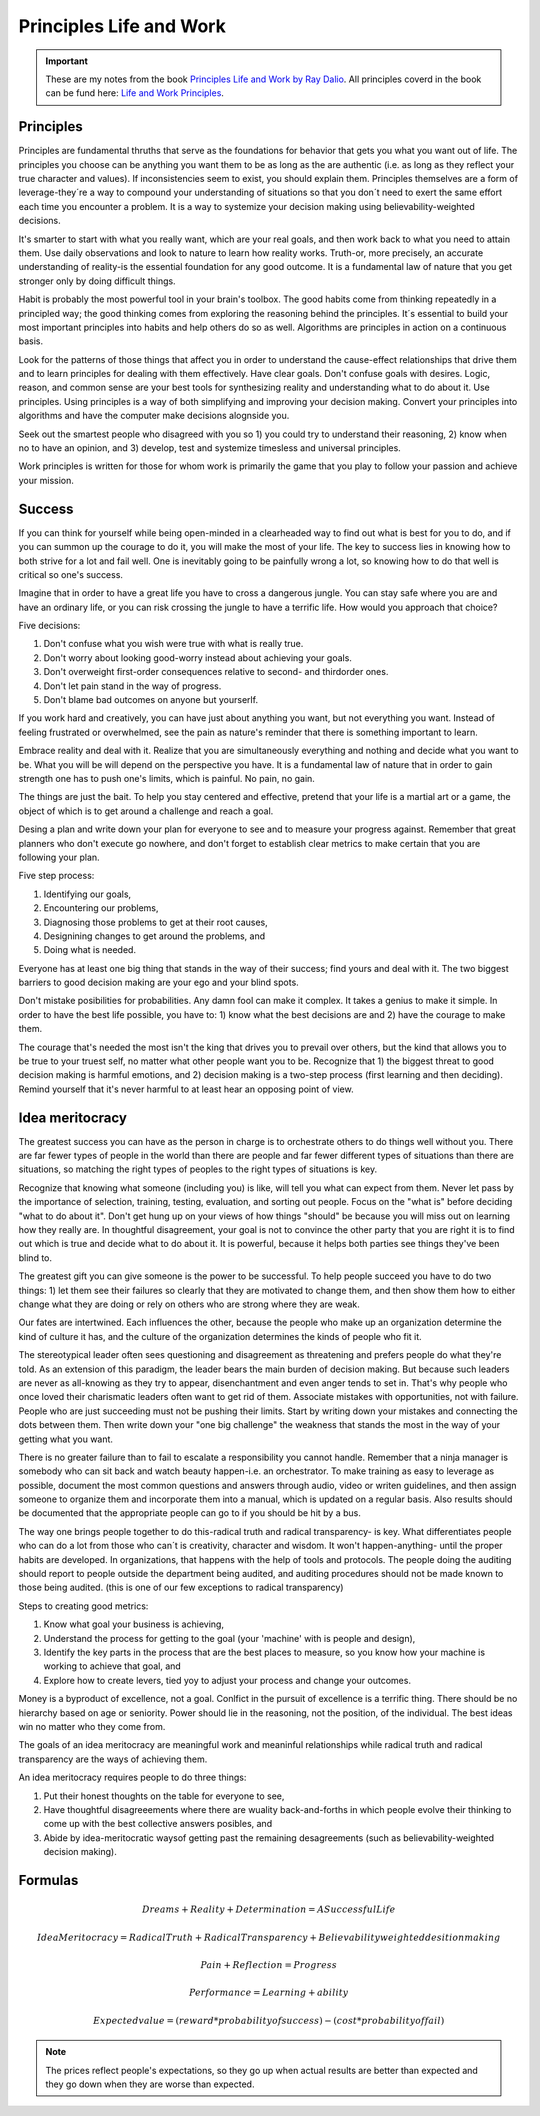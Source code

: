 Principles Life and Work
========================

.. important::
	These are my notes from the book `Principles Life and Work by Ray Dalio <https://www.principles.com/>`_. All principles coverd in the book can be fund here: `Life and Work Principles <https://www.principles.com/principles/418eaeca-564f-41e8-bd90-8e0d042f28d5/#table-of-contents>`_.

Principles
----------

Principles are fundamental thruths that serve as the foundations for behavior that gets you what you want out of life. The principles you choose can be anything you want them to be as long as the are authentic (i.e. as long as they reflect your true character and values). If inconsistencies seem to exist, you should explain them. Principles themselves are a form of leverage-they´re a way to compound your understanding of situations so that you don´t need to exert the same effort each time you encounter a problem. It is a way to systemize your decision making using believability-weighted decisions.

It's smarter to start with what you really want, which are your real goals, and then work back to what you need to attain them. Use daily observations and look to nature to learn how reality works. Truth-or, more precisely, an accurate understanding of reality-is the essential foundation for any good outcome. It is a fundamental law of nature that you get stronger only by doing difficult things.

Habit is probably the most powerful tool in your brain's toolbox. The good habits come from thinking repeatedly in a principled way; the good thinking comes from exploring the reasoning behind the principles. It´s essential to build your most important principles into habits and help others do so as well. Algorithms are principles in action on a continuous basis.

Look for the patterns of those things that affect you in order to understand the cause-effect relationships that drive them and to learn principles for dealing with them effectively. Have clear goals. Don't confuse goals with desires. Logic, reason, and common sense are your best tools for synthesizing reality and understanding what to do about it. Use principles. Using principles is a way of both simplifying and improving your decision making. Convert your principles into algorithms and have the computer make decisions alognside you.

Seek out the smartest people who disagreed with you so 1) you could try to understand their reasoning, 2) know when no to have an opinion, and 3) develop, test and systemize timesless and universal principles.

Work principles is written for those for whom work is primarily the game that you play to follow your passion and achieve your mission.

Success
-------

If you can think for yourself while being open-minded in a clearheaded way to find out what is best for you to do, and if you can summon up the courage to do it, you will make the most of your life. The key to success lies in knowing how to both strive for a lot and fail well. One is inevitably going to be painfully wrong a lot, so knowing how to do that well is critical so one's success.

Imagine that in order to have a great life you have to cross a dangerous jungle. You can stay safe where you are and have an ordinary life, or you can risk crossing the jungle to have a terrific life. How would you approach that choice?

Five decisions:

1. Don't confuse what you wish were true with what is really true.
2. Don't worry about looking good-worry instead about achieving your goals.
3. Don't overweight first-order consequences relative to second- and thirdorder ones.
4. Don't let pain stand in the way of progress.
5. Don't blame bad outcomes on anyone but yourserlf.

If you work hard and creatively, you can have just about anything you want, but not everything you want. Instead of feeling frustrated or overwhelmed, see the pain as nature's reminder that there is something important to learn.

Embrace reality and deal with it. Realize that you are simultaneously everything and nothing and decide what you want to be. What you will be will depend on the perspective you have. It is a fundamental law of nature that in order to gain strength one has to push one's limits, which is painful. No pain, no gain.

The things are just the bait. To help you stay centered and effective, pretend that your life is a martial art or a game, the object of which is to get around a challenge and reach a goal.

Desing a plan and write down your plan for everyone to see and to measure your progress against. Remember that great planners who don't execute go nowhere, and don't forget to establish clear metrics to make certain that you are following your plan.

Five step process:

1. Identifying our goals,
2. Encountering our problems, 
3. Diagnosing those problems to get at their root causes,
4. Designining changes to get around the problems, and
5. Doing what is needed.

Everyone has at least one big thing that stands in the way of their success; find yours and deal with it. The two biggest barriers to good decision making are your ego and your blind spots.

Don't mistake posibilities for probabilities. Any damn fool can make it complex. It takes a genius to make it simple. In order to have the best life possible, you have to: 1) know what the best decisions are and 2) have the courage to make them.

The courage that's needed the most isn't the king that drives you to prevail over others, but the kind that allows you to be true to your truest self, no matter what other people want you to be. Recognize that 1) the biggest threat to good decision making is harmful emotions, and 2) decision making is a two-step process (first learning and then deciding). Remind yourself that it's never harmful to at least hear an opposing point of view.

Idea meritocracy
----------------

The greatest success you can have as the person in charge is to orchestrate others to do things well without you. There are far fewer types of people in the world than there are people and far fewer different types of situations than there are situations, so matching the right types of peoples to the right types of situations is key.

Recognize that knowing what someone (including you) is like, will tell you what can expect from them. Never let pass by the importance of selection, training, testing, evaluation, and sorting out people. Focus on the "what is" before deciding "what to do about it". Don't get hung up on your views of how things "should" be because you will miss out on learning how they really are. In thoughtful disagreement, your goal is not to convince the other party that you are right it is to find out which is true and decide what to do about it. It is powerful, because it helps both parties see things they've been blind to. 

The greatest gift you can give someone is the power to be successful. To help people succeed you have to do two things: 1) let them see their failures so clearly that they are motivated to change them, and then show them how to either change what they are doing or rely on others who are strong where they are weak.

Our fates are intertwined. Each influences the other, because the people who make up an organization determine the kind of culture it has, and the culture of the organization determines the kinds of people who fit it. 

The stereotypical leader often sees questioning and disagreement as threatening and prefers people do what they're told. As an extension of this paradigm, the leader bears the main burden of decision making. But because such leaders are never as all-knowing as they try to appear, disenchantment and even anger tends to set in. That's why people who once loved their charismatic leaders often want to get rid of them. Associate mistakes with opportunities, not with failure. People who are just succeeding must not be pushing their limits. Start by writing down your mistakes and connecting the dots between them. Then write down your "one big challenge" the weakness that stands the most in the way of your getting what you want.

There is no greater failure than to fail to escalate a responsibility you cannot handle. Remember that a ninja manager is somebody who can sit back and watch beauty happen-i.e. an orchestrator. To make training as easy to leverage as possible, document the most common questions and answers through audio, video or writen guidelines, and then assign someone to organize them and incorporate them into a manual, which is updated on a regular basis. Also results should be documented that the appropriate people can go to if you should be hit by a bus. 

The way one brings people together to do this-radical truth and radical transparency- is key. What differentiates people who can do a lot from those who can´t is creativity, character and wisdom. It won't happen-anything- until the proper habits are developed. In organizations, that happens with the help of tools and protocols. The people doing the auditing should report to people outside the department being audited, and auditing procedures should not be made known to those being audited. (this is one of our few exceptions to radical transparency)

Steps to creating good metrics:

1. Know what goal your business is achieving, 
2. Understand the process for getting to the goal (your 'machine' with is people and design),
3. Identify the key parts in the process that are the best places to measure, so you know how your machine is working to achieve that goal, and
4. Explore how to create levers, tied yoy to adjust your process and change your outcomes.

Money is a byproduct of excellence, not a goal. Conlfict in the pursuit of excellence is a terrific thing. There should be no hierarchy based on age or seniority. Power should lie in the reasoning, not the position, of the individual. The best ideas win no matter who they come from.

The goals of an idea meritocracy are meaningful work and meaninful relationships while radical truth and radical transparency are the ways of achieving them.

An idea meritocracy requires people to do three things:

1. Put their honest thoughts on the table for everyone to see, 
2. Have thoughtful disagreeements where there are wuality back-and-forths in which people evolve their thinking to come up with the best collective answers posibles, and
3. Abide by idea-meritocratic waysof getting past the remaining desagreements (such as believability-weighted decision making).

Formulas
--------

.. math::	Dreams + Reality + Determination = A Successful Life

.. math::	Idea Meritocracy = Radical Truth + Radical Transparency + Believability weighted desition making
	
.. math::	Pain + Reflection = Progress

.. math::	Performance = Learning + ability 

.. math::	Expected value = (reward * probability of success) - (cost * probability of fail)

.. note::

	The prices reflect people's expectations, so they go up when actual results are better than expected and they go down when they are worse than expected.

 












 





















